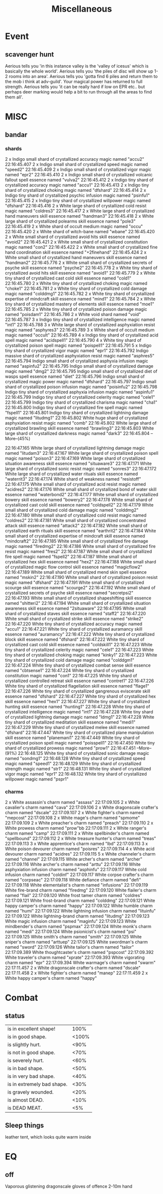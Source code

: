 #+title: Miscellaneous
* Event
** scavenger hunt
Aerious tells you 'in this instance valley is the 'valley of icesus' which is basically the whole
world'.
Aerious tells you 'the piles of disc will show up 1-2 rooms into an area'.
Aerious tells you 'gotta find 6 piles and return them to the mob i think at adv-guild'.
Your magical power has returned to full strength.
Aerious tells you 'it can be really hard if low on EPR etc.. but perhaps deer marking would help a
bit to run through all the areas to find them all'.
* MISC
** bandar
*** shards
2 x Indigo small shard of crystallized accuracy magic named "accu2"
22:16:45.407 2 x Indigo small shard of crystallized speed magic named "speed2"
22:16:45.409 2 x Indigo small shard of crystallized vigor magic named "epr2"
22:16:45.410 2 x Indigo small shard of crystallized volcanic fallout spell essence named "vulva2"
22:16:45.412 2 x Indigo tiny shard of crystallized accuracy magic named "accu1"
22:16:45.413 2 x Indigo tiny shard of crystallized choking magic named "dfshard"
22:16:45.414 2 x Indigo tiny shard of crystallized psychic infusion magic named "psinfu1"
22:16:45.415 2 x Indigo tiny shard of crystallized willpower magic named "dfshard"
22:16:45.416 2 x White large shard of crystallized cold resist magic named "coldres3"
22:16:45.417 2 x White large shard of crystallized hand maneuvers skill essence named "handman3"
22:16:45.418 2 x White large shard of crystallized polearms skill essence named "pole3"
22:16:45.419 2 x White shard of occult medium magic named "occu"
22:16:45.420 2 x White shard of witch-bane named "wbane"
22:16:45.420 2 x White small shard of crystallized avoid hits skill essence named "avoid2"
22:16:45.421 2 x White small shard of crystallized constitution magic named "con2"
22:16:45.422 2 x White small shard of crystallized fine hand coordination skill essence named "+2finehand"
22:16:45.424 2 x White small shard of crystallized hand maneuvers skill essence named "handman2"
22:16:45.776 2 x White small shard of crystallized secrets of psyche skill essence named "psyche2"
22:16:45.778 2 x White tiny shard of crystallized avoid hits skill essence named "avoid1"
22:16:45.779 2 x White tiny shard of crystallized cast cold skill essence named "cold1"
22:16:45.780 2 x White tiny shard of crystallized choking magic named "choke1"
22:16:45.781 2 x White tiny shard of crystallized cold damage magic named "colddmg1"
22:16:45.782 2 x White tiny shard of crystallized expertise of mindcraft skill essence named "mind1"
22:16:45.784 2 x White tiny shard of crystallized mastery of elements skill essence named "moe1"
22:16:45.785 2 x White tiny shard of crystallized poison damage magic named "poisdam1"
22:16:45.786 2 x White void shard named "void"
22:16:45.787 3 x Indigo tiny shard of crystallized intelligence magic named "int1"
22:16:45.788 3 x White large shard of crystallized asphyxiation resist magic named "asphyres3"
22:16:45.789 3 x White shard of occult medium magic named "occult"
22:16:45.789 4 x Indigo tiny shard of crystallized acid spell magic named "acidspell1"
22:16:45.790 4 x White tiny shard of crystallized poison spell magic named "poispell1"
22:16:45.791 5 x Indigo tiny shard of crystallized vigor magic named "epr1"
22:16:45.792 Indigo massive shard of crystallized asphyxiation resist magic named "asphres5"
22:16:45.794 Indigo small shard of crystallized asphyxia infusion magic named "aspinfu2"
22:16:45.795 Indigo small shard of crystallized damage magic named "dmg2"
22:16:45.795 Indigo small shard of crystallized diet of wasps spell essence named "diet"
22:16:45.796 Indigo small shard of crystallized magic power magic named "dfshard"
22:16:45.797 Indigo small shard of crystallized poison infusion magic named "poisinfu2"
22:16:45.798 Indigo tiny shard of crystallized asphyxia infusion magic named "aspinfu1"
22:16:45.799 Indigo tiny shard of crystallized celerity magic named "cele1"
22:16:45.799 Indigo tiny shard of crystallized charisma magic named "cha1"
22:16:45.800 Indigo tiny shard of crystallized fire spell magic named "fspell1"
22:16:45.801 Indigo tiny shard of crystallized lightning damage magic named "litudmg1"
22:16:45.802 White huge shard of crystallized asphyxiation resist magic named "comb"
22:16:45.802 White large shard of crystallized brawling skill essence named "brawling3"
22:16:45.803 White large shard of crystallized darkness magic named "dark3"
22:16:45.804 --More--(45%)

22:16:47.165 White large shard of crystallized lightning damage magic named "litudam3"
22:16:47.167 White large shard of crystallized poison spell magic named "poison3"
22:16:47.169 White large shard of crystallized situation awareness skill essence named "situaware3"
22:16:47.171 White large shard of crystallized sonic resist magic named "sonres3"
22:16:47.172 White large shard of crystallized water rituals skill essence named "waterrit3"
22:16:47.174 White shard of weakness named "resistoff"
22:16:47.175 White small shard of crystallized acid resist magic named "acidres2"
22:16:47.176 White small shard of crystallized bond of water skill essence named "waterbond2"
22:16:47.177 White small shard of crystallized bowery skill essence named "bowery2"
22:16:47.178 White small shard of crystallized cast cold skill essence named "coldspell2"
22:16:47.179 White small shard of crystallized cold damage magic named "colddmg2"
22:16:47.180 White small shard of crystallized cold resist magic named "coldres2"
22:16:47.181 White small shard of crystallized concentrated attack skill essence named "attack2"
22:16:47.182 White small shard of crystallized earth rituals skill essence named "earthrit2"
22:16:47.184 White small shard of crystallized expertise of mindcraft skill essence named "mindcraft2"
22:16:47.185 White small shard of crystallized fire damage magic named "firedmg2"
22:16:47.186 White small shard of crystallized fire resist magic named "fres2"
22:16:47.187 White small shard of crystallized fire spell magic named "fspell2"
22:16:47.187 White small shard of crystallized hex skill essence named "hex2"
22:16:47.188 White small shard of crystallized magic flow control skill essence named "magicflow2"
22:16:47.189 White small shard of crystallized mend skin spell essence named "mskin2"
22:16:47.190 White small shard of crystallized poison resist magic named "dfshard"
22:16:47.191 White small shard of crystallized scourge skill essence named "scourge2"
22:16:47.192 White small shard of crystallized secrets of psyche skill essence named "secretpsi2"
22:16:47.193 White small shard of crystallized shapeshifting skill essence named "shitteri2"
22:16:47.194 White small shard of crystallized situation awareness skill essence named "2situaware"
22:16:47.195 White small shard of crystallized staves skill essence named "staff2"
22:16:47.220 White small shard of crystallized strike skill essence named "strike2"
22:16:47.220 White tiny shard of crystallized accuracy magic named "accu1"
22:16:47.221 White tiny shard of crystallized auramancy skill essence named "auramancy"
22:16:47.222 White tiny shard of crystallized block skill essence named "dfshard"
22:16:47.222 White tiny shard of crystallized cast cold skill essence named "coldskill1"
22:16:47.223 White tiny shard of crystallized celerity magic named "cele1"
22:16:47.223 White tiny shard of crystallized choking magic named "kinky1"
22:16:47.223 White tiny shard of crystallized cold damage magic named "colddgm1"
22:16:47.224 White tiny shard of crystallized combat sense skill essence named "cbtsense1"
22:16:47.224 White tiny shard of crystallized constitution magic named "con1"
22:16:47.225 White tiny shard of crystallized controlled retreat skill essence named "contret1"
22:16:47.226 White tiny shard of crystallized flagellation skill essence named "flage1"
22:16:47.226 White tiny shard of crystallized gangrenous eviscerate skill essence named "dfshard"
22:16:47.227 White tiny shard of crystallized hex skill essence named "hex1"
22:16:47.227 White tiny shard of crystallized hunting skill essence named "hunting1"
22:16:47.228 White tiny shard of crystallized intelligence magic named "int1"
22:16:47.228 White tiny shard of crystallized lightning damage magic named "ldmg1"
22:16:47.228 White tiny shard of crystallized meditation skill essence named "medi1"
22:16:47.229 White tiny shard of crystallized melee skill essence named "dfshard"
22:16:47.447 White tiny shard of crystallized plane manipulation skill essence named "planemani1"
22:16:47.449 White tiny shard of crystallized poison spell magic named "poisspell1"
22:16:47.450 White tiny shard of crystallized prowess magic named "prow1"
22:16:47.451 --More--(91%)
22:16:48.125 White tiny shard of crystallized sonic damage magic named "sondmg1"
22:16:48.128 White tiny shard of crystallized speed magic named "speed1"
22:16:48.129 White tiny shard of crystallized strength magic named "str1"
22:16:48.131 White tiny shard of crystallized vigor magic named "epr1"
22:16:48.132 White tiny shard of crystallized willpower magic named "pspr1"
*** charms
2 x White assassin's charm named "assass"
22:17:09.105 2 x White cavalier's charm named "cava"
22:17:09.106 2 x White dragonscale crafter's charm named "dscale"
22:17:09.107 2 x White fighter's charm named "mepcost"
22:17:09.108 2 x White mage's charm named "spmome"
22:17:09.109 2 x White preacher's charm named "preach"
22:17:09.110 2 x White prowess charm named "prow"bb
22:17:09.111 2 x White ranger's charm named "camp"
22:17:09.111 2 x White spellbinder's charm named "spellbound"
22:17:09.112 2 x White treasure hunter's charm named "treas"
22:17:09.113 3 x White apprentice's charm named "lbd"
22:17:09.113 3 x White poison devourer charm named "poisres"
22:17:09.114 4 x White acid devourer charm named "acidres"
22:17:09.115 5 x White channeler's charm named "channel"
22:17:09.115 White archer's charm named "archer"
22:17:09.116 White archer's charm named "arttu"
22:17:09.116 White asphyxiation infusion charm named "asphinfu"
22:17:09.117 White cold infusion charm named "coldinf"
22:17:09.117 White corpse crafter's charm named "corpseac"
22:17:09.118 White defiance charm named "defi"
22:17:09.118 White elementalist's charm named "infusions"
22:17:09.119 White fire-brand charm named "firedmg"
22:17:09.120 White flailer's charm named "flail"
22:17:09.120 White frost tamer charm named "coldres"
22:17:09.121 White frost-brand charm named "colddmg"
22:17:09.121 White happy camper's charm named "happy"
22:17:09.122 White humble charm named "humi"
22:17:09.122 White lightning infusion charm named "lituinfu"
22:17:09.122 White lightning-brand charm named "litudmg"
22:17:09.123 White magic infusion charm named "maginfu"
22:17:09.123 White mindbender's charm named "pspmax"
22:17:09.124 White monk's charm named "medi"
22:17:09.124 White psionicist's charm named "psi"
22:17:09.125 White smith's charm named "smith"
22:17:09.125 White sniper's charm named "arttuep"
22:17:09.125 White swordman's charm named "sword"
22:17:09.126 White tailor's charm named "tailor"
22:17:09.389 White thoughtcaster's charm named "pspcost"
22:17:09.392 White traveler's charm named "xprate"
22:17:09.393 White vigorating charm named "epr"
22:17:09.394 White warmage's charm named "swarm"
22:17:11.457 2 x White dragonscale crafter's charm named "dscale"
22:17:11.458 2 x White fighter's charm named "manep"
22:17:11.459 2 x White happy camper's charm named "happy"
* Combat
** status
    | is in excellent shape!     |  100% |
    | is in good shape.          | <100% |
    | is slightly hurt.          |  <90% |
    | is not in good shape.      |  <70% |
    | is severely hurt.          |  <60% |
    | is in bad shape.           |  <50% |
    | is in very bad shape.      |  <40% |
    | is in extremely bad shape. |  <30% |
    | is gravely wounded.        |  <20% |
    | is almost DEAD.            |  <10% |
    | is DEAD MEAT.              |   <5% |
** Sleep things
    leather tent, which looks quite warm inside
* EQ
** off
    Vaporous glistening dragonscale gloves of offence 2-10m hand

    Fine steel ring mail bracers of slayer arms

    green dragonscale vest

     the Pendant of Violence

     green dragonscale collar

     emerald spike

     green dragonscale bracers

     brown leggings

     Weakly corroded clothes

     crown-shaped crest

     void mage leggging?
** epr
    Boots of a trail runner
** Player eq
*** vess
Wielded in right hand and left hand: bow of burning gold <bright pink glow>
He is wearing:
 Worn on head: jeweled golden circlet named "2dex4hpr" <bright green glow>
 Worn on left ear: white earring of Agility named "2dex" <intense green glow>
 Worn on right ear: white fur earring of cold resistance named "2marks" <bright white glow>
 Worn on neck: white chitinium silk necklace named "2d2p" <strong white glow>
 Worn on amulet: A multicoloured feather amulet <intense green glow>
 Worn on cloak: manta ray cloak named "1hc" <strong chartreuse glow>
 Worn on torso: giant crustacean shell named "2h" <bright chartreuse glow>
 Worn on right arm: A white bracelet with a symbol of the earth named "2dexf" <vivid white glow>
 Worn on right hand: a silk glove  named "2dexlg" <bright white glow>
 Worn on left hand: glove made of thick and hard dragonscales named "2dexag" <vivid cyan glow>
 Worn on left finger: Mithril ring of Slayer named "2str" <intense aquamarine glow>
 Worn on right finger: A beautiful elven ring named "2dex4hpr" <strong green glow>
 Worn on belt: unassuming fur belt named "1hb" <bright white glow>
 Worn on left leg: Legging of the Archmage <humming> named "2intr" <bright green glow>
 Worn on right leg: Legging of the Archmage <humming> named "2intl" <vivid green glow>
 Worn on right foot: elegant lady's riding boot named "2dexfb" <bright white glow>
 Worn on left foot: elegant lady's riding boot named "2strpb" <bright aquamarine glow>
 Worn on clothes: black pirate coat named "1hd" <deep chartreuse glow>
 Worn on miscellaneous: black leather bandolier <vivid chartreuse glow>
*** Zohlor
Wielded in right hand: flaming spear (dark) <intense red glow> (flaming)
Wielded in left hand: snow-white tower shield named "Ba'rath" <glowing>
He is wearing:
 Worn on head: hoarfrosted northern full helm (dark) <intense magic glow> (blue hue)
 Worn on left ear: lamp black earring of cold resistance named "Z_HPMAX^2" <intense white glow>
 Worn on right ear: lamp black earring of alacrity named "Z_HPMAX" <intense white glow>
 Worn on neck: Ornate silver bowtie <intense white glow> (blue hue)
 Worn on amulet: heart in a silver cage named "mk2_asc" <vivid white glow>
 Worn on cloak: cloak of stars (dark) <intense magic glow>
 Worn on left leg, right leg, torso, left arm and right arm: hideous reddish scale mail named
"Z_asc" <intense magic glow> (blue hue)
 Worn on right hand and left hand: blademaster's black gloves named "ajo" (dark) (glowing) (blue
hue)
 Worn on left finger: ring of the old defiler named "FP_solo" <intense white glow>
 Worn on right finger: old iron ring named "Z_ASC" <vivid white glow>
 Worn on belt: emerald cincture of infinite vigor named "EP_CINC" (dark) <intense magic glow>
 Worn on right foot: elegant lady's riding boot named "Z-FP_DEF" <intense white glow>
 Worn on left foot: elegant lady's riding boot named "Z-FP_DEF2" <intense white glow>
 Worn on clothes: purple pirate coat named "z_asc" <intense magic glow>
 Worn on miscellaneous: crown-shaped crest <intense magic glow>
Phoenix tattoo of fire priests on the right cheek.
*** drakken
Wielded in right hand and left hand: lance of the arctic winds named "NORFUKE" <vivid white glow>
He is wearing:
 Worn on head: black silk hood named "mk2" <vivid white glow>
 Worn on left ear: dull iron earring <bright white glow>
 Worn on right ear: a reddish gold earring named "cen" <bright yellow glow>
 Worn on neck: torc of eternal flames named "+3fs" <deep white glow>
 Worn on amulet: The Amulet of Ancient Unicorns named "needsSpelD" <vivid green glow>
 Worn on cloak: rust-brown cloak <dim chartreuse glow>
 Worn on left leg, right leg, torso, left arm and right arm: hideous reddish scale mail <bright
white glow>
 Worn on right hand: glove made of thick and hard dragonscales named "2dex2bs2ci" (dark) <vivid
white glow>
 Worn on left hand: glove made of thick and hard dragonscales (dark) <bright white glow>
 Worn on left finger: white leather ring of Wisdom named "2wis" <bright green glow>
 Worn on right finger: silver ring of nether currents <intense chartreuse glow>
 Worn on belt: translucent black dragonscale belt (glowing) <strong white glow>
 Worn on right foot: elegant lady's riding boot (dark) <dim cyan glow>
 Worn on left foot: elegant lady's riding boot (dark) <bright turquoise glow>
 Worn on clothes: regimentals of the light infantry of Vaerlon <intense green glow>
 Worn on miscellaneous: black leather bandolier <vivid green glow>
* Combat messages
** Impale
    | Troll pierces you hitting your left leg with his javelin causing large scratches.                                     |
    |You impale Brakhel hitting his neck with your javelin damaging the muscle tissue severely.|

    | You impale Troll hitting his right thigh with your javelin causing blood to flow from open wounds.                    |
    | You impale .* hitting \w+ body with your .* BREAKING the sound barrier along with the body.                           |
    | You impale .* hitting \w+ left leg with your * penetrating the skin and damaging the muscle tissue.                   |
    | You impale Troll hitting his right leg with your javelin PULVERIZING the bones with a resonating boom.                |
    | You impale Guard dog hitting its foretorso with your javelin BURNING through FLESH and BONE alike.                    |
    | You firmly shove Troll hitting his torso with your javelin damaging the intestinal tissue SERIOUSLY.                  |
    | You firmly shove Troll hitting his left leg with your javelin BURNING through FLESH and BONE alike.                   |
    | You powerfully shove Kruric hitting his left hand with your javelin PULVERIZING the bones with a resonating boom.     |
    | You puncture Guard dog hitting its foretorso with your javelin SCORCHING through the soft meat, BLACKENING the bones. |
    | You masterfully stab Guard dog hitting its foretorso with your javelin DEVASTATING the ENTIRE internal structure.     |
    | Troll impales you hitting your upper torso with his javelin causing dangerous cuts.                                   |
    |                                                                                                                       |
    hit again
    |  ..and hit foe again piercing the arm, cutting open an artery.|
** Parry
    | Troll steps aside and partially parries your jab.                                    |
    | You swing your pitch black shield against the attack and parry Guard dog's bite.     |
    | You swing your pitch black shield against the attack and parry Guard dog's bludgeon. |
    | Troll anticipates the attack and quickly intercepts it with his spiked spear and skillfully parries your thrust.                                                                                    |
    |                                                                                      |
